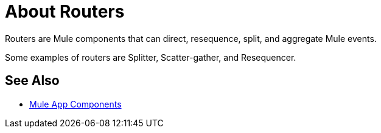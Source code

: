 = About Routers

Routers are Mule components that can direct, resequence, split, and aggregate Mule events.

Some examples of routers are Splitter, Scatter-gather, and Resequencer.

== See Also

* link:/mule-user-guide/v/4.0/about-components[Mule App Components]
